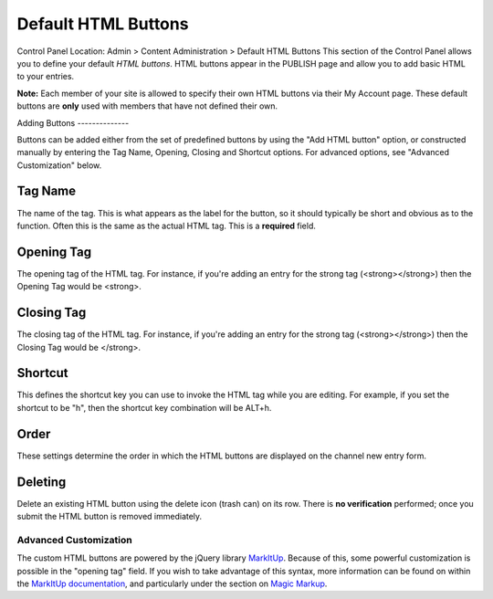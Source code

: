 Default HTML Buttons
====================

Control Panel Location: Admin > Content Administration > Default HTML
Buttons
This section of the Control Panel allows you to define your default
*HTML buttons*. HTML buttons appear in the PUBLISH page and allow you to
add basic HTML to your entries.

**Note:** Each member of your site is allowed to specify their own HTML
buttons via their My Account page. These default buttons are **only**
used with members that have not defined their own.

|HTML Buttons|
Adding Buttons
--------------

Buttons can be added either from the set of predefined buttons by using
the "Add HTML button" option, or constructed manually by entering the
Tag Name, Opening, Closing and Shortcut options. For advanced options,
see "Advanced Customization" below.

Tag Name
~~~~~~~~

The name of the tag. This is what appears as the label for the button,
so it should typically be short and obvious as to the function. Often
this is the same as the actual HTML tag. This is a **required** field.

Opening Tag
~~~~~~~~~~~

The opening tag of the HTML tag. For instance, if you're adding an entry
for the strong tag (<strong></strong>) then the Opening Tag would be
<strong>.

Closing Tag
~~~~~~~~~~~

The closing tag of the HTML tag. For instance, if you're adding an entry
for the strong tag (<strong></strong>) then the Closing Tag would be
</strong>.

Shortcut
~~~~~~~~

This defines the shortcut key you can use to invoke the HTML tag while
you are editing. For example, if you set the shortcut to be "h", then
the shortcut key combination will be ALT+h.

Order
~~~~~

These settings determine the order in which the HTML buttons are
displayed on the channel new entry form.

Deleting
~~~~~~~~

Delete an existing HTML button using the delete icon (trash can) on its
row. There is **no verification** performed; once you submit the HTML
button is removed immediately.

Advanced Customization
----------------------

The custom HTML buttons are powered by the jQuery library
`MarkItUp <http://markitup.jaysalvat.com/>`_. Because of this, some
powerful customization is possible in the "opening tag" field. If you
wish to take advantage of this syntax, more information can be found on
within the `MarkItUp
documentation <http://markitup.jaysalvat.com/documentation/>`_, and
particularly under the section on `Magic
Markup <http://markitup.jaysalvat.com/documentation/#magicmarkups>`_.

.. |HTML Buttons| image:: ../../../images/html_buttons.png
